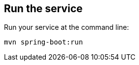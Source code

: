:link_attrs:

ifndef::module[:module: service]

== Run the {module}
Run your {module} at the command line:

[subs="attributes", role="has-copy-button"]
....
mvn spring-boot:run
....
